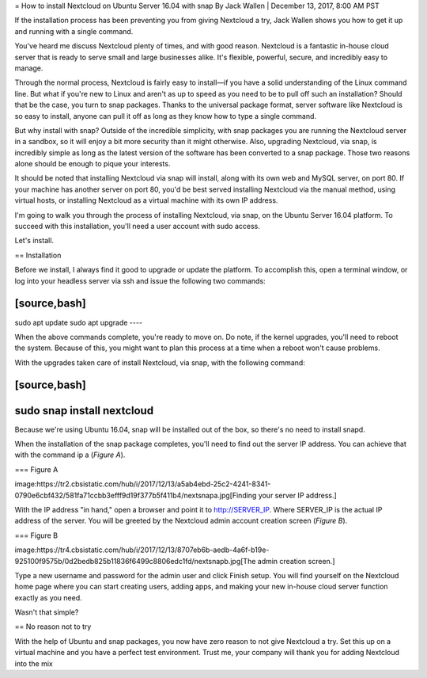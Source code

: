 = How to install Nextcloud on Ubuntu Server 16.04 with snap
By Jack Wallen | December 13, 2017, 8:00 AM PST 

If the installation process has been preventing you from giving Nextcloud a try, Jack Wallen shows you how to get it up and running with a single command.

You've heard me discuss Nextcloud plenty of times, and with good reason. Nextcloud is a fantastic in-house cloud server that is ready to serve small and large businesses alike. It's flexible, powerful, secure, and incredibly easy to manage.

Through the normal process, Nextcloud is fairly easy to install—if you have a solid understanding of the Linux command line. But what if you're new to Linux and aren't as up to speed as you need to be to pull off such an installation? Should that be the case, you turn to snap packages. Thanks to the universal package format, server software like Nextcloud is so easy to install, anyone can pull it off as long as they know how to type a single command.

But why install with snap? Outside of the incredible simplicity, with snap packages you are running the Nextcloud server in a sandbox, so it will enjoy a bit more security than it might otherwise. Also, upgrading Nextcloud, via snap, is incredibly simple as long as the latest version of the software has been converted to a snap package. Those two reasons alone should be enough to pique your interests.

It should be noted that installing Nextcloud via snap will install, along with its own web and MySQL server, on port 80. If your machine has another server on port 80, you'd be best served installing Nextcloud via the manual method, using virtual hosts, or installing Nextcloud as a virtual machine with its own IP address.

I'm going to walk you through the process of installing Nextcloud, via snap, on the Ubuntu Server 16.04 platform. To succeed with this installation, you'll need a user account with sudo access.

Let's install.

== Installation

Before we install, I always find it good to upgrade or update the platform. To accomplish this, open a terminal window, or log into your headless server via ssh and issue the following two commands:

[source,bash]
----
sudo apt update
sudo apt upgrade
----

When the above commands complete, you're ready to move on. Do note, if the kernel upgrades, you'll need to reboot the system. Because of this, you might want to plan this process at a time when a reboot won't cause problems.

With the upgrades taken care of install Nextcloud, via snap, with the following command:

[source,bash]
----
sudo snap install nextcloud
----

Because we're using Ubuntu 16.04, snap will be installed out of the box, so there's no need to install snapd.

When the installation of the snap package completes, you'll need to find out the server IP address. You can achieve that with the command ip a (*Figure A*).

=== Figure A

image:https://tr2.cbsistatic.com/hub/i/2017/12/13/a5ab4ebd-25c2-4241-8341-0790e6cbf432/581fa71ccbb3efff9d19f377b5f411b4/nextsnapa.jpg[Finding your server IP address.]

With the IP address "in hand," open a browser and point it to http://SERVER_IP. Where SERVER_IP is the actual IP address of the server. You will be greeted by the Nextcloud admin account creation screen (*Figure B*).

=== Figure B

image:https://tr4.cbsistatic.com/hub/i/2017/12/13/8707eb6b-aedb-4a6f-b19e-925100f9575b/0d2bedb825b11836f6499c8806edc1fd/nextsnapb.jpg[The admin creation screen.]

Type a new username and password for the admin user and click Finish setup. You will find yourself on the Nextcloud home page where you can start creating users, adding apps, and making your new in-house cloud server function exactly as you need.

Wasn't that simple?

== No reason not to try

With the help of Ubuntu and snap packages, you now have zero reason to not give Nextcloud a try. Set this up on a virtual machine and you have a perfect test environment. Trust me, your company will thank you for adding Nextcloud into the mix
